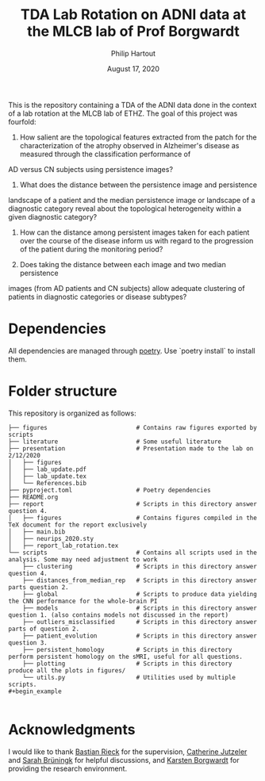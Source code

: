 #+BIND: org-export-use-babel nil
#+TITLE: TDA Lab Rotation on ADNI data at the MLCB lab of Prof Borgwardt
#+AUTHOR: Philip Hartout
#+EMAIL: <philip.hartout@protonmail.com>
#+DATE: August 17, 2020
#+LATEX_CLASS: article
#+LATEX_CLASS_OPTIONS:[a4paper,12pt,twoside]
#+LaTeX_HEADER:\usepackage[usenames,dvipsnames,figures]{xcolor}
#+LaTeX_HEADER:\usepackage[autostyle]{csquotes}
#+LaTeX_HEADER:\usepackage[final]{pdfpages}
#+LaTeX_HEADER:\usepackage[top=3cm, bottom=3cm, left=3cm, right=3cm]{geometry}
#+LATEX_HEADER_EXTRA:\hypersetup{colorlinks=false, linkcolor=black, citecolor=black, filecolor=black, urlcolor=black}
#+LATEX_HEADER_EXTRA:\newtheorem{definition}{Definition}[section]
#+LATEX_HEADER_EXTRA:\pagestyle{fancy}
#+LATEX_HEADER_EXTRA:\setlength{\headheight}{25pt}
#+LATEX_HEADER_EXTRA:\lhead{\textbf{Philip Hartout}}
#+LATEX_HEADER_EXTRA:\rhead{\textbf{}}
#+LATEX_HEADER_EXTRA:\rfoot{}
#+MACRO: NEWLINE @@latex:\\@@ @@html:<br>@@
#+PROPERTY: header-args :exports both :session python_emacs_session :cache :results value
#+OPTIONS: ^:nil
#+STARTUP: latexpreview
#+LATEX_COMPILER: pdflatexorg-mode restarted

This is the repository containing a TDA of the ADNI data done in the context of a lab rotation at
the MLCB lab of ETHZ. The goal of this project was fourfold:

1. How salient are the topological features extracted from the patch for the characterization of
  the atrophy observed in Alzheimer's disease as measured through the classification performance of
AD versus CN subjects using persistence images?

2. What does the distance between the persistence image and persistence
landscape of a patient and the median persistence image or landscape of a
diagnostic category reveal about the topological heterogeneity within a given
diagnostic category?

3. How can the distance among persistent images taken for each patient over the course of the
  disease inform us with regard to the progression of the patient during the monitoring period?

4. Does taking the distance between each image and two median persistence
images (from AD patients and CN subjects) allow adequate clustering of patients
in diagnostic categories or disease subtypes?

* Dependencies
All dependencies are managed through [[https://python-poetry.org/][poetry]]. Use `poetry install` to install them.

* Folder structure
This repository is organized as follows:

#+begin_example
├── figures                         # Contains raw figures exported by scripts
├── literature                      # Some useful literature
├── presentation                    # Presentation made to the lab on 2/12/2020
│   ├── figures
│   ├── lab_update.pdf
│   ├── lab_update.tex
│   └── References.bib
├── pyproject.toml                  # Poetry dependencies
├── README.org
├── report                          # Scripts in this directory answer question 4.
│   ├── figures                     # Contains figures compiled in the TeX document for the report exclusively
│   ├── main.bib
│   ├── neurips_2020.sty
│   ├── report_lab_rotation.tex
└── scripts                         # Contains all scripts used in the analysis. Some may need adjustment to work
    ├── clustering                  # Scripts in this directory answer question 4.
    ├── distances_from_median_rep   # Scripts in this directory answer parts question 2.
    ├── global                      # Scripts to produce data yielding the CNN performance for the whole-brain PI
    ├── models                      # Scripts in this directory answer question 1. (also contains models not discussed in the report)
    ├── outliers_misclassified      # Scripts in this directory answer parts of question 2.
    ├── patient_evolution           # Scripts in this directory answer question 3.
    ├── persistent_homology         # Scripts in this directory perform persistent homology on the sMRI, useful for all questions.
    ├── plotting                    # Scripts in this directory produce all the plots in figures/
    └── utils.py                    # Utilities used by multiple scripts.
#+begin_example

#+end_example

* Acknowledgments
I would like to thank [[https://bastian.rieck.me/][Bastian Rieck]] for the supervision, [[https://bsse.ethz.ch/department/people/detail-person.MTg3NjEz.TGlzdC8yNjY5LDEwNjI4NTM0MDk=.html][Catherine Jutzeler]] and [[https://bsse.ethz.ch/mlcb/people/person-detail.MjYyNjM1.TGlzdC83NjcsLTEyNjQ4MzU1MTY=.html][Sarah Brüningk]] for
helpful discussions, and [[https://bsse.ethz.ch/mlcb][Karsten Borgwardt]] for providing the research environment.

